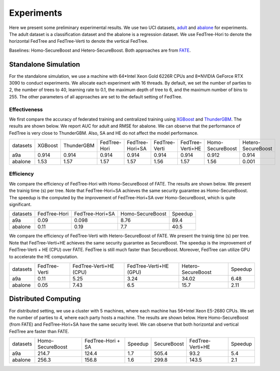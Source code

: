 Experiments
===========
Here we present some preliminary experimental results. We use two UCI datasets, `adult <https://www.csie.ntu.edu.tw/~cjlin/libsvmtools/datasets/binary.html#a9a>`__ and `abalone <https://www.csie.ntu.edu.tw/~cjlin/libsvmtools/datasets/regression.html#abalone>`_ for experiments.
The adult dataset is a classification dataset and the abalone is a regression dataset. We use FedTree-Hori to denote the horizontal FedTree and FedTree-Verti to denote the vertical FedTree.

Baselines: Homo-SecureBoost and Hetero-SecureBoost. Both approaches are from `FATE <https://github.com/FederatedAI/FATE>`_.


Standalone Simulation
~~~~~~~~~~~~~~~~~~~~~
For the standalone simulation, we use a machine with 64*Intel Xeon Gold 6226R CPUs and 8*NVIDIA GeForce RTX 3090 to conduct experiments.
We allocate each experiment with 16 threads. By default, we set the number of parties to 2, the number of trees to 40, learning rate to 0.1, the maximum depth of tree to 6, and the maximum number of bins to 255.
The other parameters of all approaches are set to the default setting of FedTree.

Effectiveness
^^^^^^^^^^^^^
We first compare the accuracy of federated training and centralized training using `XGBoost <https://github.com/dmlc/xgboost>`_ and `ThunderGBM <https://github.com/Xtra-Computing/thundergbm>`_. The results are shown below.
We report AUC for adult and RMSE for abalone. We can observe that the performance of FedTree is very close to ThunderGBM. Also, SA and HE do not affect the model performance.

+----------+---------+------------+--------------+-----------------+---------------+------------------+------------------+--------------------+
| datasets | XGBoost | ThunderGBM | FedTree-Hori | FedTree-Hori+SA | FedTree-Verti | FedTree-Verti+HE | Homo-SecureBoost | Hetero-SecureBoost |
+----------+---------+------------+--------------+-----------------+---------------+------------------+------------------+--------------------+
|    a9a   |  0.914  |    0.914   |     0.914    |      0.914      |     0.914     |       0.914      |       0.912      |        0.914       |
+----------+---------+------------+--------------+-----------------+---------------+------------------+------------------+--------------------+
|  abalone |   1.53  |    1.57    |     1.57     |       1.57      |      1.56     |       1.57       |       1.56       |        0.001       |
+----------+---------+------------+--------------+-----------------+---------------+------------------+------------------+--------------------+

Efficiency
^^^^^^^^^^

We compare the efficiency of FedTree-Hori with Homo-SecureBoost of FATE. The results are shown below. We present the trainig time (s) per tree.
Note that FedTree-Hori+SA achieves the same security guarantee as Homo-SecureBoost. The speedup is the computed by the improvement of FedTree-Hori+SA over Homo-SecureBoost, which is quite significant.



+----------+--------------+-----------------+------------------+---------+
| datasets | FedTree-Hori | FedTree-Hori+SA | Homo-SecureBoost | Speedup |
+----------+--------------+-----------------+------------------+---------+
|    a9a   |     0.09     |      0.098      |       8.76       |   89.4  |
+----------+--------------+-----------------+------------------+---------+
|  abalone |     0.11     |       0.19      |        7.7       |   40.5  |
+----------+--------------+-----------------+------------------+---------+


We compare the efficiency of FedTree-Verti with Hetero-SecureBoost of FATE.
We present the trainig time (s) per tree. Note that FedTree-Verti+HE achieves the same security guarantee as SecureBoost.
The speedup is the improvement of FedTree-Verti + HE (CPU) over FATE. FedTree is still much faster than SecureBoost. Moreover, FedTree can utilize GPU to accelerate the HE computation.

+----------+---------------+------------------------+------------------------+--------------------+---------+
| datasets | FedTree-Verti | FedTree-Verti+HE (CPU) | FedTree-Verti+HE (GPU) | Hetero-SecureBoost | Speedup |
+----------+---------------+------------------------+------------------------+--------------------+---------+
|    a9a   |      0.11     |          5.25          |          3.24          |        34.02       |   6.48  |
+----------+---------------+------------------------+------------------------+--------------------+---------+
|  abalone |      0.05     |          7.43          |           6.5          |        15.7        |   2.11  |
+----------+---------------+------------------------+------------------------+--------------------+---------+


Distributed Computing
~~~~~~~~~~~~~~~~~~~~~
For distributed setting, we use a cluster with 5 machines, where each machine has 56*Intel Xeon E5-2680 CPUs.
We set the number of parties to 4, where each party hosts a machine. The results are shown below. Here Homo-SecureBoost (from FATE) and FedTree-Hori+SA have the same security level.
We can observe that both horizontal and vertical FedTree are faster than FATE.

+----------+------------------+-------------------+---------+-------------+------------------+---------+
| datasets | Homo-SecureBoost | FedTree-Hori + SA | Speedup | SecureBoost | FedTree-Verti+HE | Speedup |
+----------+------------------+-------------------+---------+-------------+------------------+---------+
|    a9a   |       214.7      |       124.4       |   1.7   |    505.4    |       93.2       |   5.4   |
+----------+------------------+-------------------+---------+-------------+------------------+---------+
|  abalone |       256.3      |       156.8       |   1.6   |    299.8    |       143.5      |   2.1   |
+----------+------------------+-------------------+---------+-------------+------------------+---------+